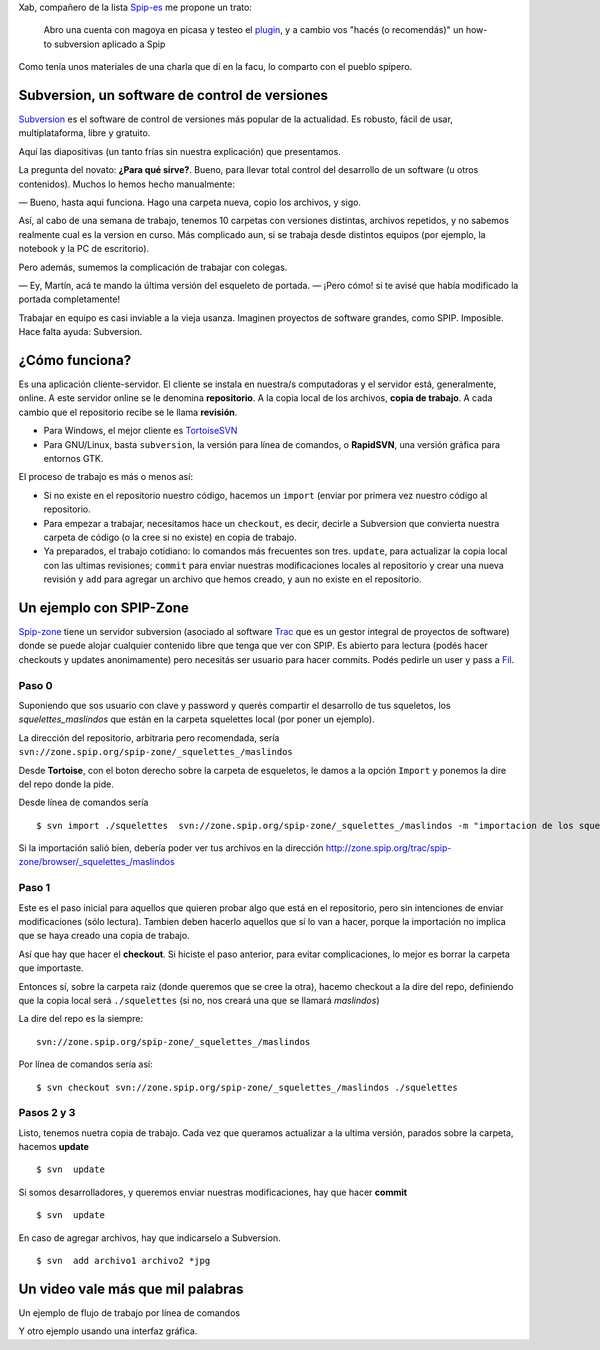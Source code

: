 Xab, compañero de la lista
`Spip-es <http://listes.rezo.net/mailman/listinfo/spip-es>`_ me propone
un trato:

    Abro una cuenta con magoya en picasa y testeo el
    `plugin </posts/spicasa-adjunta-fotos-de-picasa-a>`_, y a
    cambio vos "hacés (o recomendás)" un how-to subversion aplicado a
    Spip

Como tenía unos materiales de una charla que dí en la facu, lo comparto
con el pueblo spipero.

Subversion, un software de control de versiones
~~~~~~~~~~~~~~~~~~~~~~~~~~~~~~~~~~~~~~~~~~~~~~~

`Subversion <http://subversion.tigris.org/>`_ es el software de control
de versiones más popular de la actualidad. Es robusto, fácil de usar,
multiplataforma, libre y gratuito.

Aquí las diapositivas (un tanto frías sin nuestra explicación) que
presentamos.

La pregunta del novato: **¿Para qué sirve?**. Bueno, para llevar total
control del desarrollo de un software (u otros contenidos). Muchos lo
hemos hecho manualmente:

— Bueno, hasta aqui funciona. Hago una carpeta nueva, copio los
archivos, y sigo.

Así, al cabo de una semana de trabajo, tenemos 10 carpetas con versiones
distintas, archivos repetidos, y no sabemos realmente cual es la version
en curso. Más complicado aun, si se trabaja desde distintos equipos (por
ejemplo, la notebook y la PC de escritorio).

Pero además, sumemos la complicación de trabajar con colegas.

— Ey, Martín, acá te mando la última versión del esqueleto de portada.
— ¡Pero cómo! si te avisé que había modificado la portada completamente!

Trabajar en equipo es casi inviable a la vieja usanza. Imaginen
proyectos de software grandes, como SPIP. Imposible. Hace falta ayuda:
Subversion.

¿Cómo funciona?
~~~~~~~~~~~~~~~

Es una aplicación cliente-servidor. El cliente se instala en nuestra/s
computadoras y el servidor está, generalmente, online. A este servidor
online se le denomina **repositorio**. A la copia local de los archivos,
**copia de trabajo**. A cada cambio que el repositorio recibe se le
llama **revisión**.

* Para Windows, el mejor cliente es
  `TortoiseSVN <http://tortoisesvn.tigris.org/>`_

* Para GNU/Linux, basta ``subversion``, la versión para línea de
  comandos, o **RapidSVN**, una versión gráfica para entornos GTK.

El proceso de trabajo es más o menos así:

* Si no existe en el repositorio nuestro código, hacemos un
  ``import`` (enviar por primera vez nuestro código al repositorio.
* Para empezar a trabajar, necesitamos hace un ``checkout``, es
  decir, decirle a Subversion que convierta nuestra carpeta de código (o
  la cree si no existe) en copia de trabajo.
* Ya preparados, el trabajo cotidiano: lo comandos más frecuentes
  son tres. ``update``, para actualizar la copia local con las ultimas
  revisiones; ``commit`` para enviar nuestras modificaciones locales al
  repositorio y crear una nueva revisión y ``add`` para agregar un archivo
  que hemos creado, y aun no existe en el repositorio.

Un ejemplo con SPIP-Zone
~~~~~~~~~~~~~~~~~~~~~~~~

`Spip-zone <http://zone.spip.org>`_ tiene un servidor subversion
(asociado al software `Trac <http://trac.edgewall.org/>`_ que es un
gestor integral de proyectos de software) donde se puede alojar
cualquier contenido libre que tenga que ver con SPIP. Es abierto para
lectura (podés hacer checkouts y updates anonimamente) pero necesitás
ser usuario para hacer commits. Podés pedirle un user y pass a
`Fil <mailto:fil@nospam--.rezo.net>`_.

Paso 0
++++++

Suponiendo que sos usuario con clave y password y querés compartir el
desarrollo de tus squeletos, los *squelettes\_maslindos* que están en la
carpeta squelettes local (por poner un ejemplo).

La dirección del repositorio, arbitraria pero recomendada, 
sería ``svn://zone.spip.org/spip-zone/_squelettes_/maslindos``

Desde **Tortoise**, con el boton derecho sobre la carpeta de esqueletos,
le damos a la opción ``Import`` y ponemos la dire del repo donde la
pide.

Desde línea de comandos sería

::

    $ svn import ./squelettes  svn://zone.spip.org/spip-zone/_squelettes_/maslindos -m "importacion de los squeletos más lindos"

Si la importación salió bien, debería poder ver tus archivos en la
dirección http://zone.spip.org/trac/spip-zone/browser/_squelettes_/maslindos

Paso 1
++++++

Este es el paso inicial para aquellos que quieren probar algo
que está en el repositorio, pero sin intenciones de enviar
modificaciones (sólo lectura). Tambien deben hacerlo aquellos que sí lo
van a hacer, porque la importación no implica que se haya creado una
copia de trabajo.

Así que hay que hacer el **checkout**. Si hiciste el paso anterior, para
evitar complicaciones, lo mejor es borrar la carpeta que importaste.

Entonces sí, sobre la carpeta raiz (donde queremos que se cree la otra),
hacemo checkout a la dire del repo, definiendo que la copia local será
``./squelettes`` (si no, nos creará una que se llamará *maslindos*)

La dire del repo es la siempre:

::

    svn://zone.spip.org/spip-zone/_squelettes_/maslindos

Por línea de comandos sería así:

::

    $ svn checkout svn://zone.spip.org/spip-zone/_squelettes_/maslindos ./squelettes  

Pasos 2 y 3
+++++++++++

Listo, tenemos nuetra copia de trabajo. Cada vez que queramos actualizar
a la ultima versión, parados sobre la carpeta, hacemos **update**

::

    $ svn  update

Si somos desarrolladores, y queremos enviar nuestras modificaciones, hay
que hacer **commit**

::

    $ svn  update

En caso de agregar archivos, hay que indicarselo a Subversion.

::

    $ svn  add archivo1 archivo2 *jpg

Un video vale más que mil palabras
~~~~~~~~~~~~~~~~~~~~~~~~~~~~~~~~~~

Un ejemplo de flujo de trabajo por línea de comandos

.. youtube:: P0XIj1w21YU


Y otro ejemplo usando una interfaz gráfica.

.. youtube:: U3qVh9F6fv0

